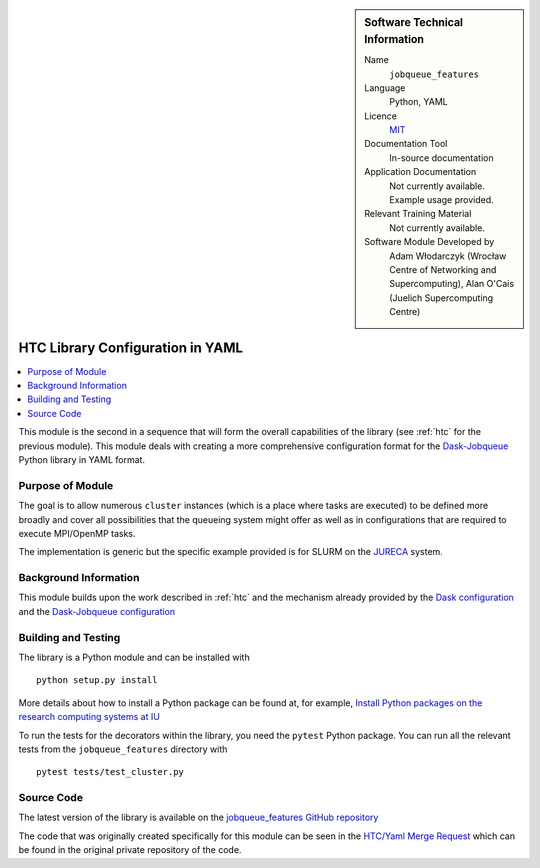 ..  In ReStructured Text (ReST) indentation and spacing are very important (it is how ReST knows what to do with your
    document). For ReST to understand what you intend and to render it correctly please to keep the structure of this
    template. Make sure that any time you use ReST syntax (such as for ".. sidebar::" below), it needs to be preceded
    and followed by white space (if you see warnings when this file is built they this is a common origin for problems).


..  Firstly, let's add technical info as a sidebar and allow text below to wrap around it. This list is a work in
    progress, please help us improve it. We use *definition lists* of ReST_ to make this readable.

..  sidebar:: Software Technical Information

  Name
    ``jobqueue_features``

  Language
    Python, YAML

  Licence
    `MIT <https://opensource.org/licenses/mit-license>`_

  Documentation Tool
    In-source documentation

  Application Documentation
    Not currently available. Example usage provided.

  Relevant Training Material
    Not currently available.

  Software Module Developed by
    Adam Włodarczyk (Wrocław Centre of Networking and Supercomputing),
    Alan O'Cais (Juelich Supercomputing Centre)


..  In the next line you have the name of how this module will be referenced in the main documentation (which you  can
    reference, in this case, as ":ref:`example`"). You *MUST* change the reference below from "example" to something
    unique otherwise you will cause cross-referencing errors. The reference must come right before the heading for the
    reference to work (so don't insert a comment between).

.. _htc_yaml:

#################################
HTC Library Configuration in YAML
#################################

..  Let's add a local table of contents to help people navigate the page

..  contents:: :local:

..  Add an abstract for a *general* audience here. Write a few lines that explains the "helicopter view" of why you are
    creating this module. For example, you might say that "This module is a stepping stone to incorporating XXXX effects
    into YYYY process, which in turn should allow ZZZZ to be simulated. If successful, this could make it possible to
    produce compound AAAA while avoiding expensive process BBBB and CCCC."

This module is the second in a sequence that will form the overall capabilities of the library (see :ref:`htc` for the
previous module). This module deals with creating a more comprehensive configuration format for the
`Dask-Jobqueue <https://jobqueue.dask.org/en/latest/>`_ Python library in YAML format.

Purpose of Module
_________________

.. Keep the helper text below around in your module by just adding "..  " in front of it, which turns it into a comment

The goal is to allow numerous ``cluster`` instances (which is a place where tasks are executed) to be defined more
broadly and cover all possibilities that the queueing system might offer as well as in configurations that are required
to execute MPI/OpenMP tasks.

The implementation is generic but the specific example provided is for SLURM on the
`JURECA <http://www.fz-juelich.de/ias/jsc/EN/Expertise/Supercomputers/JURECA/JURECA_node.html>`_ system.


Background Information
______________________

.. Keep the helper text below around in your module by just adding "..  " in front of it, which turns it into a comment

This module builds upon the work described in :ref:`htc` and the mechanism already provided by the
`Dask configuration <https://docs.dask.org/en/latest/configuration.html>`_ and
the `Dask-Jobqueue configuration <https://dask-jobqueue.readthedocs.io/en/latest/configuration-setup.html>`_

Building and Testing
____________________

.. Keep the helper text below around in your module by just adding "..  " in front of it, which turns it into a comment

The library is a Python module and can be installed with

::

  python setup.py install

More details about how to install a Python package can be found at, for example, `Install Python packages on the
research computing systems at IU <https://kb.iu.edu/d/acey>`_

To run the tests for the decorators within the library, you need the ``pytest`` Python package. You can run all the
relevant tests from the ``jobqueue_features`` directory with

::

  pytest tests/test_cluster.py

Source Code
___________

The latest version of the library is available on the `jobqueue_features GitHub repository
<https://github.com/E-CAM/jobqueue_features>`_

The code that was originally created specifically for this module can be seen in the
`HTC/Yaml Merge Request <https://gitlab.e-cam2020.eu/adam/jobqueue_features/merge_requests/2>`_ which can be found in
the original private repository of the code.
